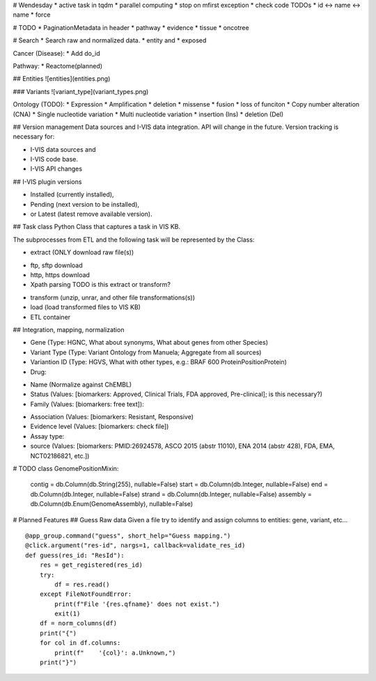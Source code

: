 # Wendesday
* active task in tqdm
* parallel computing
* stop on mfirst exception
* check code TODOs
* id <-> name <-> name
* force

# TODO
* PaginationMetadata in header
* pathway
* evidence
* tissue
* oncotree

# Search
* Search raw and normalized data.
* entity and
* exposed

Cancer (Disease):
* Add do_id

Pathway:
* Reactome(planned)


## Entities
![entities](entities.png)

### Variants
![variant_type](variant_types.png)

Ontology (TODO):
* Expression
* Amplification
* deletion
* missense
* fusion
* loss of funciton
* Copy number alteration (CNA)
* Single nucleotide variation
* Multi nucleotide variation
* insertion (Ins)
* deletion (Del)

## Version management
Data sources and I-VIS data integration. API will change in the future. 
Version tracking is necessary for:

* I-VIS data sources and
* I-VIS code base.
* I-VIS API changes

## I-VIS plugin versions

* Installed (currently installed), 
* Pending (next version to be installed), 
* or Latest (latest remove available version).

## Task class 
Python Class that captures a task in VIS KB.

The subprocesses from ETL and the following task will be represented by the Class:

* extract (ONLY download raw file(s))

- ftp, sftp download
- http, https download
- Xpath parsing TODO is this extract or transform?

* transform (unzip, unrar, and other file transformations(s))
* load (load transformed files to VIS KB)
* ETL container


## Integration, mapping, normalization

* Gene (Type: HGNC, What about synonyms, What about genes from other Species)
* Variant Type (Type: Variant Ontology from Manuela; Aggregate from all sources)
* Variantion ID (Type: HGVS, What with other types, e.g.: BRAF 600 ProteinPositionProtein)

* Drug:

- Name (Normalize against ChEMBL)
- Status (Values: [biomarkers: Approved, Clinical Trials, FDA approved, Pre-clinical]; is this necessary?)
- Family (Values: [biomarkers: free text]):

* Association (Values: [biomarkers: Resistant, Responsive)
* Evidence level (Values: [biomarkers: check file])
* Assay type: 

* source (Values: [biomarkers: PMID:26924578, ASCO 2015 (abstr 11010), ENA 2014 (abstr 428), FDA, EMA, NCT02186821, etc.])

# TODO
class GenomePositionMixin:
    contig = db.Column(db.String(255), nullable=False)
    start = db.Column(db.Integer, nullable=False)
    end = db.Column(db.Integer, nullable=False)
    strand = db.Column(db.Integer, nullable=False)
    assembly = db.Column(db.Enum(GenomeAssembly), nullable=False)

# Planned Features
## Guess Raw data
Given a file try to identify and assign columns to entities: gene, variant, etc...
::
    @app_group.command("guess", short_help="Guess mapping.")
    @click.argument("res-id", nargs=1, callback=validate_res_id)
    def guess(res_id: "ResId"):
        res = get_registered(res_id)
        try:
            df = res.read()
        except FileNotFoundError:
            print(f"File '{res.qfname}' does not exist.")
            exit(1)
        df = norm_columns(df)
        print("{")
        for col in df.columns:
            print(f"    '{col}': a.Unknown,")
        print("}")
